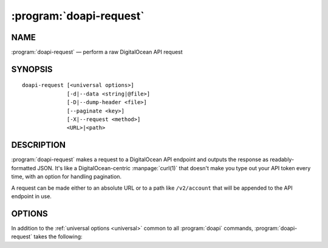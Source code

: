 .. module:: doapi

:program:`doapi-request`
------------------------

NAME
^^^^

:program:`doapi-request` — perform a raw DigitalOcean API request

SYNOPSIS
^^^^^^^^

::

    doapi-request [<universal options>]
                  [-d|--data <string|@file>]
                  [-D|--dump-header <file>]
                  [--paginate <key>]
                  [-X|--request <method>]
                  <URL>|<path>

DESCRIPTION
^^^^^^^^^^^

:program:`doapi-request` makes a request to a DigitalOcean API endpoint and
outputs the response as readably-formatted JSON.  It's like a
DigitalOcean-centric :manpage:`curl(1)` that doesn't make you type out your API
token every time, with an option for handling pagination.

A request can be made either to an absolute URL or to a path like
``/v2/account`` that will be appended to the API endpoint in use.

OPTIONS
^^^^^^^

In addition to the :ref:`universal options <universal>` common to all
:program:`doapi` commands, :program:`doapi-request` takes the following:

.. program:: doapi-request

.. option:: -d <data>, --data <data>

    (``POST`` and ``PUT`` methods only) Send the given data (which must be
    valid JSON) in the body of the request.  If ``<data>`` begins with "``@``",
    the rest of the argument (if there is any) is treated as a file from which
    to read the data; a filename of ``-`` causes data to be read from standard
    input.

.. option:: -D <file>, --dump-header <file>

    Dump the headers of the HTTP response as a JSON object to the given file.
    If :option:`--paginate` is also used, only the headers for the last
    response will be dumped.  ``<file>`` may be ``-`` to write the headers to
    standard output.

.. option:: --paginate <key>

    (``GET`` method only) Assume that the API will respond with a `paginated
    <https://developers.digitalocean.com/documentation/v2/#links>`_ list of one
    or more values, i.e., an object containing a field ``<key>`` mapped to a
    list of values and a field ``"links"`` containing a URL for retrieving the
    next set of values in the result list, if any.  Instead of performing a
    single request and outputting the response body, :program:`doapi-requests`
    will perform multiple requests to retrieve all of the pages and will output
    a concatenated list of all of the values in the ``<key>`` field of each
    page.

.. option:: -X <method>, --request <method>

    Specifies the HTTP method to use for the request.  Valid options are
    ``GET`` (the default), ``POST``, ``PUT``, and ``DELETE`` (case
    insensitive).

    When the ``DELETE`` method is used, no output (other than that for
    :option:`--dump-header`, if specified) will be produced.
